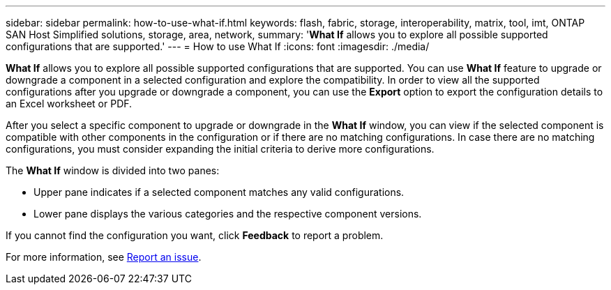 ---
sidebar: sidebar
permalink: how-to-use-what-if.html
keywords: flash, fabric, storage, interoperability, matrix, tool, imt, ONTAP SAN Host Simplified solutions, storage, area, network,
summary:  '*What If* allows you to explore all possible supported configurations that are supported.'
---
= How to use What If
:icons: font
:imagesdir: ./media/

[.lead]

*What If* allows you to explore all possible supported configurations that are supported. You can use *What If* feature to upgrade or downgrade a component in a selected configuration and explore the compatibility. In order to view all the supported configurations after you upgrade or downgrade a component, you can use the *Export* option to export the configuration details to an Excel worksheet or PDF.

After you select a specific component to upgrade or downgrade in the *What If* window, you can view if the selected component is compatible with other components in the configuration or if there are no matching configurations. In case there are no matching configurations, you must consider expanding the initial criteria to derive more configurations.

The *What If* window is divided into two panes:

* Upper pane indicates if a selected component matches any valid configurations.
* Lower pane displays the various categories and the respective component versions.

If you cannot find the configuration you want, click *Feedback* to report a problem.

For more information, see link:reporting-an-issue.html[Report an issue].
